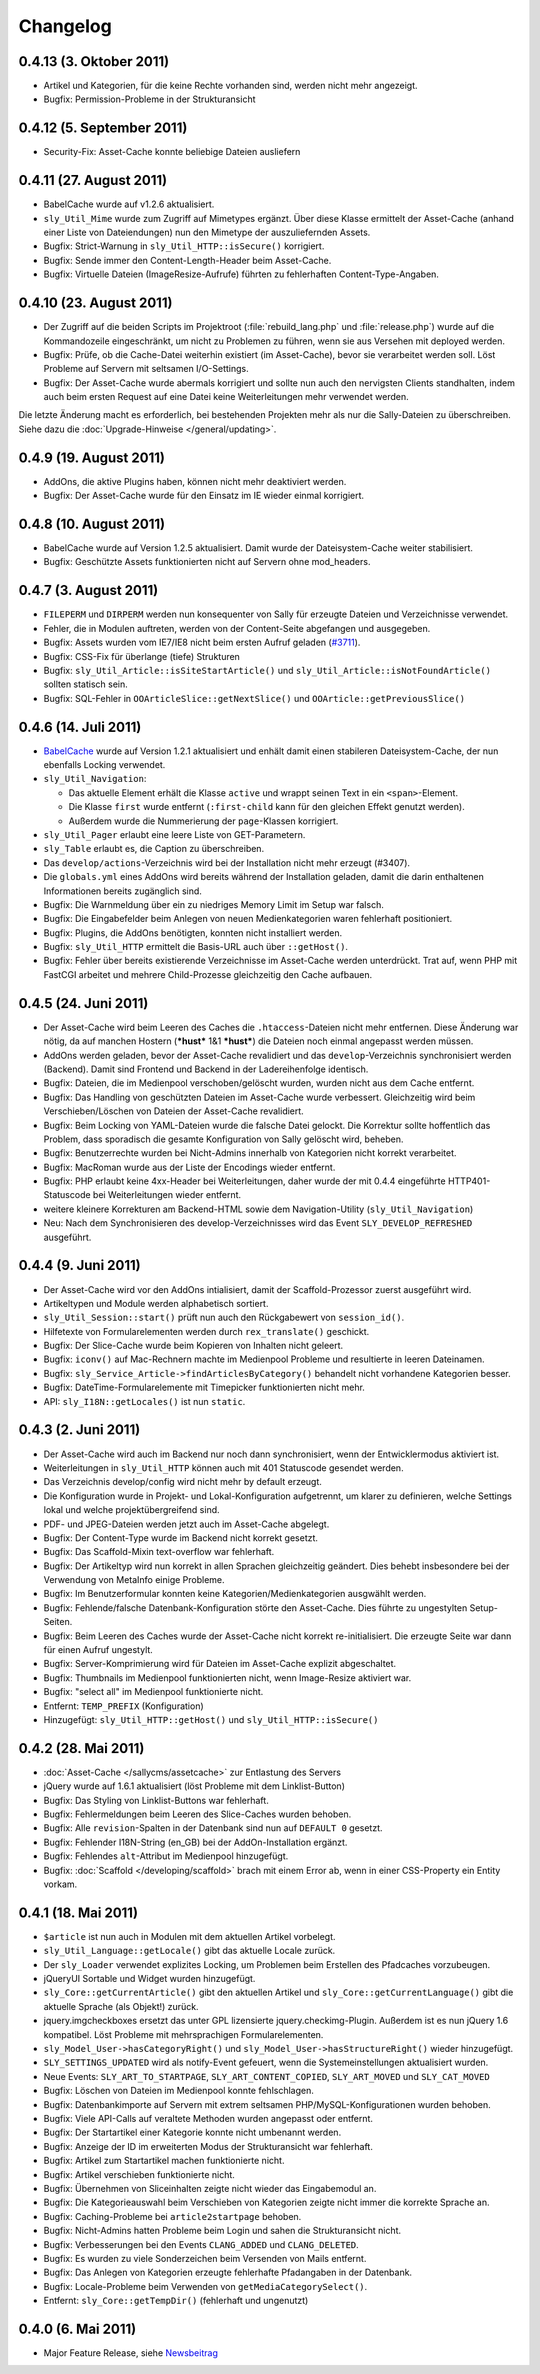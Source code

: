 Changelog
=========

0.4.13 (3. Oktober 2011)
------------------------

* Artikel und Kategorien, für die keine Rechte vorhanden sind, werden nicht mehr
  angezeigt.
* Bugfix: Permission-Probleme in der Strukturansicht

0.4.12 (5. September 2011)
--------------------------

* Security-Fix: Asset-Cache konnte beliebige Dateien ausliefern

0.4.11 (27. August 2011)
------------------------

* BabelCache wurde auf v1.2.6 aktualisiert.
* ``sly_Util_Mime`` wurde zum Zugriff auf Mimetypes ergänzt. Über diese Klasse
  ermittelt der Asset-Cache (anhand einer Liste von Dateiendungen) nun den
  Mimetype der auszuliefernden Assets.
* Bugfix: Strict-Warnung in ``sly_Util_HTTP::isSecure()`` korrigiert.
* Bugfix: Sende immer den Content-Length-Header beim Asset-Cache.
* Bugfix: Virtuelle Dateien (ImageResize-Aufrufe) führten zu fehlerhaften
  Content-Type-Angaben.

0.4.10 (23. August 2011)
------------------------

* Der Zugriff auf die beiden Scripts im Projektroot (:file:`rebuild_lang.php`
  und :file:`release.php`) wurde auf die Kommandozeile eingeschränkt, um nicht
  zu Problemen zu führen, wenn sie aus Versehen mit deployed werden.
* Bugfix: Prüfe, ob die Cache-Datei weiterhin existiert (im Asset-Cache), bevor
  sie verarbeitet werden soll. Löst Probleme auf Servern mit seltsamen
  I/O-Settings.
* Bugfix: Der Asset-Cache wurde abermals korrigiert und sollte nun auch den
  nervigsten Clients standhalten, indem auch beim ersten Request auf eine Datei
  keine Weiterleitungen mehr verwendet werden.

Die letzte Änderung macht es erforderlich, bei bestehenden Projekten mehr als
nur die Sally-Dateien zu überschreiben. Siehe dazu die
:doc:`Upgrade-Hinweise </general/updating>`.

0.4.9 (19. August 2011)
-----------------------

* AddOns, die aktive Plugins haben, können nicht mehr deaktiviert werden.
* Bugfix: Der Asset-Cache wurde für den Einsatz im IE wieder einmal korrigiert.

0.4.8 (10. August 2011)
-----------------------

* BabelCache wurde auf Version 1.2.5 aktualisiert. Damit wurde der
  Dateisystem-Cache weiter stabilisiert.
* Bugfix: Geschützte Assets funktionierten nicht auf Servern ohne mod_headers.

0.4.7 (3. August 2011)
----------------------

* ``FILEPERM`` und ``DIRPERM`` werden nun konsequenter von Sally für erzeugte
  Dateien und Verzeichnisse verwendet.
* Fehler, die in Modulen auftreten, werden von der Content-Seite abgefangen und
  ausgegeben.
* Bugfix: Assets wurden vom IE7/IE8 nicht beim ersten Aufruf geladen (`#3711
  <https://projects.webvariants.de/issues/3711>`_).
* Bugfix: CSS-Fix für überlange (tiefe) Strukturen
* Bugfix: ``sly_Util_Article::isSiteStartArticle()`` und
  ``sly_Util_Article::isNotFoundArticle()`` sollten statisch sein.
* Bugfix: SQL-Fehler in ``OOArticleSlice::getNextSlice()`` und
  ``OOArticle::getPreviousSlice()``

0.4.6 (14. Juli 2011)
---------------------

* `BabelCache <https://projects.webvariants.de/projects/babelcache>`_ wurde auf
  Version 1.2.1 aktualisiert und enhält damit einen stabileren
  Dateisystem-Cache, der nun ebenfalls Locking verwendet.
* ``sly_Util_Navigation``:

  * Das aktuelle Element erhält die Klasse ``active`` und wrappt seinen Text in
    ein ``<span>``-Element.
  * Die Klasse ``first`` wurde entfernt (``:first-child`` kann für den gleichen
    Effekt genutzt werden).
  * Außerdem wurde die Nummerierung der ``page``-Klassen korrigiert.

* ``sly_Util_Pager`` erlaubt eine leere Liste von GET-Parametern.
* ``sly_Table`` erlaubt es, die Caption zu überschreiben.
* Das ``develop/actions``-Verzeichnis wird bei der Installation nicht mehr
  erzeugt (#3407).
* Die ``globals.yml`` eines AddOns wird bereits während der Installation
  geladen, damit die darin enthaltenen Informationen bereits zugänglich sind.
* Bugfix: Die Warnmeldung über ein zu niedriges Memory Limit im Setup war
  falsch.
* Bugfix: Die Eingabefelder beim Anlegen von neuen Medienkategorien waren
  fehlerhaft positioniert.
* Bugfix: Plugins, die AddOns benötigten, konnten nicht installiert werden.
* Bugfix: ``sly_Util_HTTP`` ermittelt die Basis-URL auch über ``::getHost()``.
* Bugfix: Fehler über bereits existierende Verzeichnisse im Asset-Cache werden
  unterdrückt. Trat auf, wenn PHP mit FastCGI arbeitet und mehrere
  Child-Prozesse gleichzeitig den Cache aufbauen.

0.4.5 (24. Juni 2011)
---------------------

* Der Asset-Cache wird beim Leeren des Caches die ``.htaccess``-Dateien nicht
  mehr entfernen. Diese Änderung war nötig, da auf manchen Hostern (***hust***
  1&1 ***hust***) die Dateien noch einmal angepasst werden müssen.
* AddOns werden geladen, bevor der Asset-Cache revalidiert und das
  ``develop``-Verzeichnis synchronisiert werden (Backend). Damit sind Frontend
  und Backend in der Ladereihenfolge identisch.
* Bugfix: Dateien, die im Medienpool verschoben/gelöscht wurden, wurden nicht
  aus dem Cache entfernt.
* Bugfix: Das Handling von geschützten Dateien im Asset-Cache wurde verbessert.
  Gleichzeitig wird beim Verschieben/Löschen von Dateien der Asset-Cache
  revalidiert.
* Bugfix: Beim Locking von YAML-Dateien wurde die falsche Datei gelockt. Die
  Korrektur sollte hoffentlich das Problem, dass sporadisch die gesamte
  Konfiguration von Sally gelöscht wird, beheben.
* Bugfix: Benutzerrechte wurden bei Nicht-Admins innerhalb von Kategorien nicht
  korrekt verarbeitet.
* Bugfix: MacRoman wurde aus der Liste der Encodings wieder entfernt.
* Bugfix: PHP erlaubt keine 4xx-Header bei Weiterleitungen, daher wurde der mit
  0.4.4 eingeführte HTTP401-Statuscode bei Weiterleitungen wieder entfernt.
* weitere kleinere Korrekturen am Backend-HTML sowie dem Navigation-Utility
  (``sly_Util_Navigation``)
* Neu: Nach dem Synchronisieren des develop-Verzeichnisses wird das Event
  ``SLY_DEVELOP_REFRESHED`` ausgeführt.

0.4.4 (9. Juni 2011)
--------------------

* Der Asset-Cache wird vor den AddOns intialisiert, damit der Scaffold-Prozessor
  zuerst ausgeführt wird.
* Artikeltypen und Module werden alphabetisch sortiert.
* ``sly_Util_Session::start()`` prüft nun auch den Rückgabewert von
  ``session_id()``.
* Hilfetexte von Formularelementen werden durch ``rex_translate()`` geschickt.
* Bugfix: Der Slice-Cache wurde beim Kopieren von Inhalten nicht geleert.
* Bugfix: ``iconv()`` auf Mac-Rechnern machte im Medienpool Probleme und
  resultierte in leeren Dateinamen.
* Bugfix: ``sly_Service_Article->findArticlesByCategory()`` behandelt nicht
  vorhandene Kategorien besser.
* Bugfix: DateTime-Formularelemente mit Timepicker funktionierten nicht mehr.
* API: ``sly_I18N::getLocales()`` ist nun ``static``.

0.4.3 (2. Juni 2011)
--------------------

* Der Asset-Cache wird auch im Backend nur noch dann synchronisiert, wenn der
  Entwicklermodus aktiviert ist.
* Weiterleitungen in ``sly_Util_HTTP`` können auch mit 401 Statuscode gesendet
  werden.
* Das Verzeichnis develop/config wird nicht mehr by default erzeugt.
* Die Konfiguration wurde in Projekt- und Lokal-Konfiguration aufgetrennt, um
  klarer zu definieren, welche Settings lokal und welche projektübergreifend
  sind.
* PDF- und JPEG-Dateien werden jetzt auch im Asset-Cache abgelegt.
* Bugfix: Der Content-Type wurde im Backend nicht korrekt gesetzt.
* Bugfix: Das Scaffold-Mixin text-overflow war fehlerhaft.
* Bugfix: Der Artikeltyp wird nun korrekt in allen Sprachen gleichzeitig
  geändert. Dies behebt insbesondere bei der Verwendung von MetaInfo einige
  Probleme.
* Bugfix: Im Benutzerformular konnten keine Kategorien/Medienkategorien
  ausgwählt werden.
* Bugfix: Fehlende/falsche Datenbank-Konfiguration störte den Asset-Cache. Dies
  führte zu ungestylten Setup-Seiten.
* Bugfix: Beim Leeren des Caches wurde der Asset-Cache nicht korrekt
  re-initialisiert. Die erzeugte Seite war dann für einen Aufruf ungestylt.
* Bugfix: Server-Komprimierung wird für Dateien im Asset-Cache explizit
  abgeschaltet.
* Bugfix: Thumbnails im Medienpool funktionierten nicht, wenn Image-Resize
  aktiviert war.
* Bugfix: "select all" im Medienpool funktionierte nicht.
* Entfernt: ``TEMP_PREFIX`` (Konfiguration)
* Hinzugefügt: ``sly_Util_HTTP::getHost()`` und ``sly_Util_HTTP::isSecure()``

0.4.2 (28. Mai 2011)
--------------------

* :doc:`Asset-Cache </sallycms/assetcache>` zur Entlastung des Servers
* jQuery wurde auf 1.6.1 aktualisiert (löst Probleme mit dem Linklist-Button)
* Bugfix: Das Styling von Linklist-Buttons war fehlerhaft.
* Bugfix: Fehlermeldungen beim Leeren des Slice-Caches wurden behoben.
* Bugfix: Alle ``revision``-Spalten in der Datenbank sind nun auf ``DEFAULT 0``
  gesetzt.
* Bugfix: Fehlender I18N-String (en_GB) bei der AddOn-Installation ergänzt.
* Bugfix: Fehlendes ``alt``-Attribut im Medienpool hinzugefügt.
* Bugfix: :doc:`Scaffold </developing/scaffold>` brach mit einem Error ab, wenn
  in einer CSS-Property ein Entity vorkam.

0.4.1 (18. Mai 2011)
--------------------

* ``$article`` ist nun auch in Modulen mit dem aktuellen Artikel vorbelegt.
* ``sly_Util_Language::getLocale()`` gibt das aktuelle Locale zurück.
* Der ``sly_Loader`` verwendet explizites Locking, um Problemen beim Erstellen
  des Pfadcaches vorzubeugen.
* jQueryUI Sortable und Widget wurden hinzugefügt.
* ``sly_Core::getCurrentArticle()`` gibt den aktuellen Artikel und
  ``sly_Core::getCurrentLanguage()`` gibt die aktuelle Sprache (als Objekt!)
  zurück.
* jquery.imgcheckboxes ersetzt das unter GPL lizensierte jquery.checkimg-Plugin.
  Außerdem ist es nun jQuery 1.6 kompatibel. Löst Probleme mit mehrsprachigen
  Formularelementen.
* ``sly_Model_User->hasCategoryRight()`` und
  ``sly_Model_User->hasStructureRight()`` wieder hinzugefügt.
* ``SLY_SETTINGS_UPDATED`` wird als notify-Event gefeuert, wenn die
  Systemeinstellungen aktualisiert wurden.
* Neue Events: ``SLY_ART_TO_STARTPAGE``, ``SLY_ART_CONTENT_COPIED``,
  ``SLY_ART_MOVED`` und ``SLY_CAT_MOVED``
* Bugfix: Löschen von Dateien im Medienpool konnte fehlschlagen.
* Bugfix: Datenbankimporte auf Servern mit extrem seltsamen
  PHP/MySQL-Konfigurationen wurden behoben.
* Bugfix: Viele API-Calls auf veraltete Methoden wurden angepasst oder entfernt.
* Bugfix: Der Startartikel einer Kategorie konnte nicht umbenannt werden.
* Bugfix: Anzeige der ID im erweiterten Modus der Strukturansicht war fehlerhaft.
* Bugfix: Artikel zum Startartikel machen funktionierte nicht.
* Bugfix: Artikel verschieben funktionierte nicht.
* Bugfix: Übernehmen von Sliceinhalten zeigte nicht wieder das Eingabemodul an.
* Bugfix: Die Kategorieauswahl beim Verschieben von Kategorien zeigte nicht
  immer die korrekte Sprache an.
* Bugfix: Caching-Probleme bei ``article2startpage`` behoben.
* Bugfix: Nicht-Admins hatten Probleme beim Login und sahen die Strukturansicht
  nicht.
* Bugfix: Verbesserungen bei den Events ``CLANG_ADDED`` und ``CLANG_DELETED``.
* Bugfix: Es wurden zu viele Sonderzeichen beim Versenden von Mails entfernt.
* Bugfix: Das Anlegen von Kategorien erzeugte fehlerhafte Pfadangaben in der
  Datenbank.
* Bugfix: Locale-Probleme beim Verwenden von ``getMediaCategorySelect()``.
* Entfernt: ``sly_Core::getTempDir()`` (fehlerhaft und ungenutzt)

0.4.0 (6. Mai 2011)
-------------------

* Major Feature Release, siehe `Newsbeitrag
  <https://projects.webvariants.de/news/37>`_
